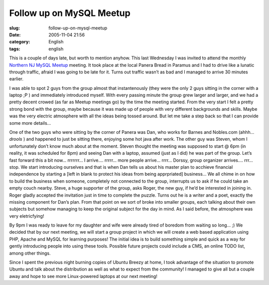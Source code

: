 Follow up on MySQL Meetup
#########################
:slug: follow-up-on-mysql-meetup
:date: 2005-11-04 21:56
:category: English
:tags: english

This is a couple of days late, but worth to mention anyhow. This last
Wednesday I was invited to attend the monthly `Northern NJ MySQL
Meetup <http://mysql.meetup.com/23/events/4777204/?a=rem_c>`__ meeting.
It took place at the local Panera Bread in Paramus and I had to drive
like a lunatic through traffic, afraid I was going to be late for it.
Turns out traffic wasn’t as bad and I managed to arrive 30 minutes
earlier.

I was able to spot 2 guys from the group almost that instantenously
(they were the only 2 guys sitting in the corner with a laptop ;P ) and
immediately introduced myself. With every passing minute the group grew
larger and larger, and we had a pretty decent crowed (as far as Meetup
meetings go) by the time the meeting started. From the very start I felt
a pretty strong bond with the group, maybe because it was made up of
people with very different backgrounds and skills. Maybe was the very
electric atmosphere with all the ideas being tossed around. But let me
take a step back so that I can provide some more details…

One of the two guys who were sitting by the corner of Panera was Dan,
who works for Barnes and Nobles.com (ahhh…*drools* ) and happened to
just be sitting there, enjoying some hot java after work. The other guy
was Steven, whom I unfortunately don’t know much about at the moment.
Steven thought the meeting was supposed to start @ 6pm (in reality, it
was scheduled for 8pm) and seeing Dan with a laptop, assumed (just as I
did) he was part of the group. Let’s fast forward this a bit now…
rrrrrrr… I arrive…. rrrrr… more people arrive… rrrr… Dorssy, group
organizer arrives…. rrr… stop. We start introducing ourselves and that
is when Dan tells us about his master plan to acchieve financial
independence by starting a [left in blank to protect his ideas from
being apprpriated] business… We all chime in on how to build the
business when someone, completely not connected to the group, interrupts
us to ask if he could take an empty couch nearby. Steve, a huge
supporter of the group, asks Roger, the new guy, if he’d be interested
in joining in. Roger gladly accepted the invitation just in time to
complete the puzzle. Turns out he is a writer and a poet, exactly the
missing component for Dan’s plan. From that point on we sort of broke
into smaller groups, each talking about their own subjects but somehow
managing to keep the original subject for the day in mind. As I said
before, the atmosphere was very eletricfying!

By 9pm I was ready to leave for my daughter and wife were already tired
of boredom from waiting so long… ;) We decided that by our next meeting,
we will start a group project in which we will create a web based
application using PHP, Apache and MySQL for learning purposes! The
initial idea is to build something simple and quick as a way for gently
introducing people into using these tools. Possible future projects
could include a CMS, an online TODO list, among other things.

Since I spent the previous night burning copies of Ubuntu Breezy at
home, I took advantage of the situation to promote Ubuntu and talk about
the distribution as well as what to expect from the community! I managed
to give all but a couple away and hope to see more Linux-powered laptops
at our next meeting!
